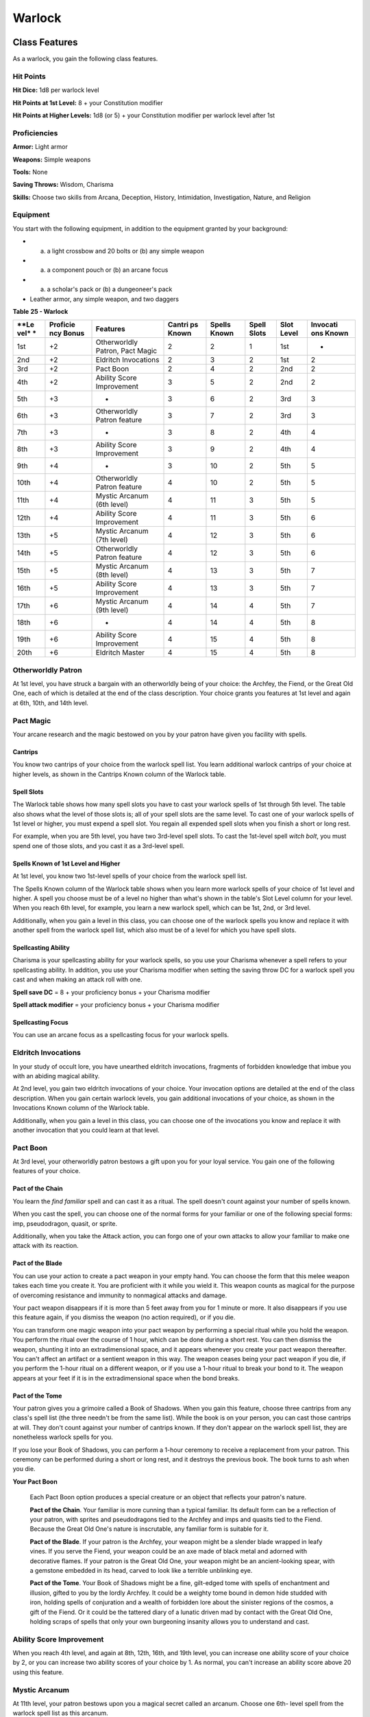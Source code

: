 =======
Warlock
=======


Class Features
--------------

As a warlock, you gain the following class features.


Hit Points
~~~~~~~~~~

**Hit Dice:** 1d8 per warlock level

**Hit Points at 1st Level:** 8 + your Constitution modifier

**Hit Points at Higher Levels:** 1d8 (or 5) + your Constitution modifier
per warlock level after 1st


Proficiencies
~~~~~~~~~~~~~

**Armor:** Light armor

**Weapons:** Simple weapons

**Tools:** None

**Saving Throws:** Wisdom, Charisma

**Skills:** Choose two skills from Arcana, Deception, History,
Intimidation, Investigation, Nature, and Religion


Equipment
~~~~~~~~~

You start with the following equipment, in addition to the equipment
granted by your background:

-  

   (a) a light crossbow and 20 bolts or (b) any simple weapon

-  

   (a) a component pouch or (b) an arcane focus

-  

   (a) a scholar's pack or (b) a dungeoneer's pack

-  Leather armor, any simple weapon, and two daggers

**Table** **25 - Warlock**

+------+------------+-----------------+----------+----------+---------+---------+------------+
| **Le | **Proficie | **Features**    | **Cantri | **Spells | **Spell | **Slot  | **Invocati |
| vel* | ncy        |                 | ps       | Known**  | Slots** | Level** | ons        |
| *    | Bonus**    |                 | Known**  |          |         |         | Known**    |
+======+============+=================+==========+==========+=========+=========+============+
| 1st  | +2         | Otherworldly    | 2        | 2        | 1       | 1st     | -          |
|      |            | Patron, Pact    |          |          |         |         |            |
|      |            | Magic           |          |          |         |         |            |
+------+------------+-----------------+----------+----------+---------+---------+------------+
| 2nd  | +2         | Eldritch        | 2        | 3        | 2       | 1st     | 2          |
|      |            | Invocations     |          |          |         |         |            |
+------+------------+-----------------+----------+----------+---------+---------+------------+
| 3rd  | +2         | Pact Boon       | 2        | 4        | 2       | 2nd     | 2          |
+------+------------+-----------------+----------+----------+---------+---------+------------+
| 4th  | +2         | Ability Score   | 3        | 5        | 2       | 2nd     | 2          |
|      |            | Improvement     |          |          |         |         |            |
+------+------------+-----------------+----------+----------+---------+---------+------------+
| 5th  | +3         | -               | 3        | 6        | 2       | 3rd     | 3          |
+------+------------+-----------------+----------+----------+---------+---------+------------+
| 6th  | +3         | Otherworldly    | 3        | 7        | 2       | 3rd     | 3          |
|      |            | Patron feature  |          |          |         |         |            |
+------+------------+-----------------+----------+----------+---------+---------+------------+
| 7th  | +3         | -               | 3        | 8        | 2       | 4th     | 4          |
+------+------------+-----------------+----------+----------+---------+---------+------------+
| 8th  | +3         | Ability Score   | 3        | 9        | 2       | 4th     | 4          |
|      |            | Improvement     |          |          |         |         |            |
+------+------------+-----------------+----------+----------+---------+---------+------------+
| 9th  | +4         | -               | 3        | 10       | 2       | 5th     | 5          |
+------+------------+-----------------+----------+----------+---------+---------+------------+
| 10th | +4         | Otherworldly    | 4        | 10       | 2       | 5th     | 5          |
|      |            | Patron feature  |          |          |         |         |            |
+------+------------+-----------------+----------+----------+---------+---------+------------+
| 11th | +4         | Mystic Arcanum  | 4        | 11       | 3       | 5th     | 5          |
|      |            | (6th level)     |          |          |         |         |            |
+------+------------+-----------------+----------+----------+---------+---------+------------+
| 12th | +4         | Ability Score   | 4        | 11       | 3       | 5th     | 6          |
|      |            | Improvement     |          |          |         |         |            |
+------+------------+-----------------+----------+----------+---------+---------+------------+
| 13th | +5         | Mystic Arcanum  | 4        | 12       | 3       | 5th     | 6          |
|      |            | (7th level)     |          |          |         |         |            |
+------+------------+-----------------+----------+----------+---------+---------+------------+
| 14th | +5         | Otherworldly    | 4        | 12       | 3       | 5th     | 6          |
|      |            | Patron feature  |          |          |         |         |            |
+------+------------+-----------------+----------+----------+---------+---------+------------+
| 15th | +5         | Mystic Arcanum  | 4        | 13       | 3       | 5th     | 7          |
|      |            | (8th level)     |          |          |         |         |            |
+------+------------+-----------------+----------+----------+---------+---------+------------+
| 16th | +5         | Ability Score   | 4        | 13       | 3       | 5th     | 7          |
|      |            | Improvement     |          |          |         |         |            |
+------+------------+-----------------+----------+----------+---------+---------+------------+
| 17th | +6         | Mystic Arcanum  | 4        | 14       | 4       | 5th     | 7          |
|      |            | (9th level)     |          |          |         |         |            |
+------+------------+-----------------+----------+----------+---------+---------+------------+
| 18th | +6         | -               | 4        | 14       | 4       | 5th     | 8          |
+------+------------+-----------------+----------+----------+---------+---------+------------+
| 19th | +6         | Ability Score   | 4        | 15       | 4       | 5th     | 8          |
|      |            | Improvement     |          |          |         |         |            |
+------+------------+-----------------+----------+----------+---------+---------+------------+
| 20th | +6         | Eldritch Master | 4        | 15       | 4       | 5th     | 8          |
+------+------------+-----------------+----------+----------+---------+---------+------------+


Otherworldly Patron
~~~~~~~~~~~~~~~~~~~

At 1st level, you have struck a bargain with an otherworldly being of
your choice: the Archfey, the Fiend, or the Great Old One, each of which
is detailed at the end of the class description. Your choice grants you
features at 1st level and again at 6th, 10th, and 14th level.


Pact Magic
~~~~~~~~~~

Your arcane research and the magic bestowed on you by your patron have
given you facility with spells.


Cantrips
^^^^^^^^

You know two cantrips of your choice from the warlock spell list. You
learn additional warlock cantrips of your choice at higher levels, as
shown in the Cantrips Known column of the Warlock table.


Spell Slots
^^^^^^^^^^^

The Warlock table shows how many spell slots you have to cast your
warlock spells of 1st through 5th level. The table also shows what the
level of those slots is; all of your spell slots are the same level. To
cast one of your warlock spells of 1st level or higher, you must expend
a spell slot. You regain all expended spell slots when you finish a
short or long rest.

For example, when you are 5th level, you have two 3rd-level spell slots.
To cast the 1st-level spell *witch bolt*, you must spend one of those
slots, and you cast it as a 3rd-level spell.


Spells Known of 1st Level and Higher
^^^^^^^^^^^^^^^^^^^^^^^^^^^^^^^^^^^^

At 1st level, you know two 1st-level spells of your choice from the
warlock spell list.

The Spells Known column of the Warlock table shows when you learn more
warlock spells of your choice of 1st level and higher. A spell you
choose must be of a level no higher than what's shown in the table's
Slot Level column for your level. When you reach 6th level, for example,
you learn a new warlock spell, which can be 1st, 2nd, or 3rd level.

Additionally, when you gain a level in this class, you can choose one of
the warlock spells you know and replace it with another spell from the
warlock spell list, which also must be of a level for which you have
spell slots.


Spellcasting Ability
^^^^^^^^^^^^^^^^^^^^

Charisma is your spellcasting ability for your warlock spells, so you
use your Charisma whenever a spell refers to your spellcasting ability.
In addition, you use your Charisma modifier when setting the saving
throw DC for a warlock spell you cast and when making an attack roll
with one.

**Spell save DC** = 8 + your proficiency bonus + your Charisma modifier

**Spell attack modifier** = your proficiency bonus + your Charisma
modifier


Spellcasting Focus
^^^^^^^^^^^^^^^^^^

You can use an arcane focus as a spellcasting focus for your warlock
spells.


Eldritch Invocations
~~~~~~~~~~~~~~~~~~~~

In your study of occult lore, you have unearthed eldritch invocations,
fragments of forbidden knowledge that imbue you with an abiding magical
ability.

At 2nd level, you gain two eldritch invocations of your choice. Your
invocation options are detailed at the end of the class description.
When you gain certain warlock levels, you gain additional invocations of
your choice, as shown in the Invocations Known column of the Warlock
table.

Additionally, when you gain a level in this class, you can choose one of
the invocations you know and replace it with another invocation that you
could learn at that level.


Pact Boon
~~~~~~~~~

At 3rd level, your otherworldly patron bestows a gift upon you for your
loyal service. You gain one of the following features of your choice.


Pact of the Chain
^^^^^^^^^^^^^^^^^

You learn the *find familiar* spell and can cast it as a ritual. The
spell doesn't count against your number of spells known.

When you cast the spell, you can choose one of the normal forms for your
familiar or one of the following special forms: imp, pseudodragon,
quasit, or sprite.

Additionally, when you take the Attack action, you can forgo one of your
own attacks to allow your familiar to make one attack with its reaction.


Pact of the Blade
^^^^^^^^^^^^^^^^^

You can use your action to create a pact weapon in your empty hand. You
can choose the form that this melee weapon takes each time you create
it. You are proficient with it while you wield it. This weapon counts as
magical for the purpose of overcoming resistance and immunity to
nonmagical attacks and damage.

Your pact weapon disappears if it is more than 5 feet away from you for
1 minute or more. It also disappears if you use this feature again, if
you dismiss the weapon (no action required), or if you die.

You can transform one magic weapon into your pact weapon by performing a
special ritual while you hold the weapon. You perform the ritual over
the course of 1 hour, which can be done during a short rest. You can
then dismiss the weapon, shunting it into an extradimensional space, and
it appears whenever you create your pact weapon thereafter. You can't
affect an artifact or a sentient weapon in this way. The weapon ceases
being your pact weapon if you die, if you perform the 1-hour ritual on a
different weapon, or if you use a 1-hour ritual to break your bond to
it. The weapon appears at your feet if it is in the extradimensional
space when the bond breaks.


Pact of the Tome
^^^^^^^^^^^^^^^^

Your patron gives you a grimoire called a Book of Shadows. When you gain
this feature, choose three cantrips from any class's spell list (the
three needn't be from the same list). While the book is on your person,
you can cast those cantrips at will. They don't count against your
number of cantrips known. If they don't appear on the warlock spell
list, they are nonetheless warlock spells for you.

If you lose your Book of Shadows, you can perform a 1-hour ceremony to
receive a replacement from your patron. This ceremony can be performed
during a short or long rest, and it destroys the previous book. The book
turns to ash when you die.

**Your Pact Boon**

    Each Pact Boon option produces a special creature or an object that
    reflects your patron's nature.

    **Pact of the Chain**. Your familiar is more cunning than a typical
    familiar. Its default form can be a reflection of your patron, with
    sprites and pseudodragons tied to the Archfey and imps and quasits
    tied to the Fiend. Because the Great Old One's nature is
    inscrutable, any familiar form is suitable for it.

    **Pact of the Blade**. If your patron is the Archfey, your weapon
    might be a slender blade wrapped in leafy vines. If you serve the
    Fiend, your weapon could be an axe made of black metal and adorned
    with decorative flames. If your patron is the Great Old One, your
    weapon might be an ancient-looking spear, with a gemstone embedded
    in its head, carved to look like a terrible unblinking eye.

    **Pact of the Tome**. Your Book of Shadows might be a fine,
    gilt-edged tome with spells of enchantment and illusion, gifted to
    you by the lordly Archfey. It could be a weighty tome bound in demon
    hide studded with iron, holding spells of conjuration and a wealth
    of forbidden lore about the sinister regions of the cosmos, a gift
    of the Fiend. Or it could be the tattered diary of a lunatic driven
    mad by contact with the Great Old One, holding scraps of spells that
    only your own burgeoning insanity allows you to understand and cast.


Ability Score Improvement
~~~~~~~~~~~~~~~~~~~~~~~~~

When you reach 4th level, and again at 8th, 12th, 16th, and 19th level,
you can increase one ability score of your choice by 2, or you can
increase two ability scores of your choice by 1. As normal, you can't
increase an ability score above 20 using this feature.


Mystic Arcanum
~~~~~~~~~~~~~~

At 11th level, your patron bestows upon you a magical secret called an
arcanum. Choose one 6th- level spell from the warlock spell list as this
arcanum.

You can cast your arcanum spell once without expending a spell slot. You
must finish a long rest before you can do so again.

At higher levels, you gain more warlock spells of your choice that can
be cast in this way: one 7th- level spell at 13th level, one 8th-level
spell at 15th level, and one 9th-level spell at 17th level. You regain
all uses of your Mystic Arcanum when you finish a long rest.


Eldritch Master
~~~~~~~~~~~~~~~

At 20th level, you can draw on your inner reserve of mystical power
while entreating your patron to regain expended spell slots. You can
spend 1 minute entreating your patron for aid to regain all your
expended spell slots from your Pact Magic feature. Once you regain spell
slots with this feature, you must finish a long rest before you can do
so again.


Eldritch Invocations
~~~~~~~~~~~~~~~~~~~~

If an eldritch invocation has prerequisites, you must meet them to learn
it. You can learn the invocation at the same time that you meet its
prerequisites. A level prerequisite refers to your level in this class.


Agonizing Blast
^^^^^^^^^^^^^^^

*Prerequisite: Eldritch Blast cantrip*

When you cast *eldritch blast*, add your Charisma modifier to the damage
it deals on a hit.


Armor of Shadows
^^^^^^^^^^^^^^^^

You can cast *mage armor* on yourself at will, without expending a spell
slot or material components.


Ascendant Step
^^^^^^^^^^^^^^

*Prerequisite: 9th level*

You can cast *levitate* on yourself at will, without expending a spell
slot or material components.


Beast Speech
^^^^^^^^^^^^

You can cast *speak with animals* at will, without expending a spell
slot.


Beguiling Influence
^^^^^^^^^^^^^^^^^^^

You gain proficiency in the Deception and Persuasion skills.


Bewitching Whispers
^^^^^^^^^^^^^^^^^^^

*Prerequisite: 7th level*

You can cast *compulsion* once using a warlock spell slot. You can't do
so again until you finish a long rest.


Book of Ancient Secrets
^^^^^^^^^^^^^^^^^^^^^^^

*Prerequisite: Pact of the Tome feature*

You can now inscribe magical rituals in your Book of Shadows. Choose two
1st-level spells that have the ritual tag from any class's spell list
(the two needn't be from the same list). The spells appear in the book
and don't count against the number of spells you know. With your Book of
Shadows in hand, you can cast the chosen spells as rituals. You can't
cast the spells except as rituals, unless you've learned them by some
other means. You can also cast a warlock spell you know as a ritual if
it has the ritual tag.

On your adventures, you can add other ritual spells to your Book of
Shadows. When you find such a spell, you can add it to the book if the
spell's level is equal to or less than half your warlock level (rounded
up) and if you can spare the time to transcribe the spell. For each
level of the spell, the transcription process takes 2 hours and costs 50
gp for the rare inks needed to inscribe it.


Chains of Carceri
^^^^^^^^^^^^^^^^^

*Prerequisite: 15th level, Pact of the Chain feature*

You can cast *hold monster* at will-targeting a celestial, fiend, or
elemental-without expending a spell slot or material components. You
must finish a long rest before you can use this invocation on the same
creature again.


Devil's Sight
^^^^^^^^^^^^^

You can see normally in darkness, both magical and nonmagical, to a
distance of 120 feet.


Dreadful Word
^^^^^^^^^^^^^

*Prerequisite: 7th level*

You can cast *confusion* once using a warlock spell slot. You can't do
so again until you finish a long rest.


Eldritch Sight
^^^^^^^^^^^^^^

You can cast *detect magic* at will, without expending a spell slot.


Eldritch Spear
^^^^^^^^^^^^^^

*Prerequisite: Eldritch Blast cantrip*

When you cast *eldritch blast*, its range is 300 feet.


Eyes of the Rune Keeper
^^^^^^^^^^^^^^^^^^^^^^^

You can read all writing.


Fiendish Vigor
^^^^^^^^^^^^^^

You can cast *false life* on yourself at will as a 1st-level spell,
without expending a spell slot or material components.


Gaze of Two Minds
^^^^^^^^^^^^^^^^^

You can use your action to touch a willing humanoid and perceive through
its senses until the end of your next turn. As long as the creature is
on the same plane of existence as you, you can use your action on
subsequent turns to maintain this connection, extending the duration
until the end of your next turn. While perceiving through the other
creature's senses, you benefit from any special senses possessed by that
creature, and you are blinded and deafened to your own surroundings.


Lifedrinker
^^^^^^^^^^^

*Prerequisite: 12th level, Pact of the Blade feature*

When you hit a creature with your pact weapon, the creature takes extra
necrotic damage equal to your Charisma modifier (minimum 1).


Mask of Many Faces
^^^^^^^^^^^^^^^^^^

You can cast *disguise self* at will, without expending a spell slot.


Master of Myriad Forms
^^^^^^^^^^^^^^^^^^^^^^

*Prerequisite: 15th level*

You can cast *alter self* at will, without expending a spell slot.


Minions of Chaos
^^^^^^^^^^^^^^^^

*Prerequisite: 9th level*

You can cast *conjure elemental* once using a warlock spell slot. You
can't do so again until you finish a long rest.


Mire the Mind
^^^^^^^^^^^^^

*Prerequisite: 5th level*

You can cast *slow* once using a warlock spell slot. You can't do so
again until you finish a long rest.


Misty Visions
^^^^^^^^^^^^^

You can cast *silent image* at will, without expending a spell slot or
material components.


One with Shadows
^^^^^^^^^^^^^^^^

*Prerequisite: 5th level*

When you are in an area of dim light or darkness, you can use your
action to become invisible until you move or take an action or a
reaction.


Otherworldly Leap
^^^^^^^^^^^^^^^^^

*Prerequisite: 9th level*

You can cast *jump* on yourself at will, without expending a spell slot
or material components.


Repelling Blast
^^^^^^^^^^^^^^^

*Prerequisite: Eldritch Blast cantrip*

When you hit a creature with *eldritch blast*, you can push the creature
up to 10 feet away from you in a straight line.


Sculptor of Flesh
^^^^^^^^^^^^^^^^^

*Prerequisite: 7th level*

You can cast *polymorph* once using a warlock spell slot. You can't do
so again until you finish a long rest.


Sign of Ill Omen
^^^^^^^^^^^^^^^^

*Prerequisite: 5th level*

You can cast *bestow curse* once using a warlock spell slot. You can't
do so again until you finish a long rest.


Thief of Five Fates
^^^^^^^^^^^^^^^^^^^

You can cast *bane* once using a warlock spell slot. You can't do so
again until you finish a long rest.


Thirsting Blade
^^^^^^^^^^^^^^^

*Prerequisite: 5th level, Pact of the Blade feature*

You can attack with your pact weapon twice, instead of once, whenever
you take the Attack action on your turn.


Visions of Distant Realms
^^^^^^^^^^^^^^^^^^^^^^^^^

*Prerequisite: 15th level*

You can cast *arcane eye* at will, without expending a spell slot.


Voice of the Chain Master
^^^^^^^^^^^^^^^^^^^^^^^^^

*Prerequisite: Pact of the Chain feature*

You can communicate telepathically with your familiar and perceive
through your familiar's senses as long as you are on the same plane of
existence. Additionally, while perceiving through your familiar's
senses, you can also speak through your familiar in your own voice, even
if your familiar is normally incapable of speech.


Whispers of the Grave
^^^^^^^^^^^^^^^^^^^^^

*Prerequisite: 9th level*

You can cast *speak with dead* at will, without expending a spell slot.


Witch Sight
^^^^^^^^^^^

*Prerequisite: 15th level*

You can see the true form of any shapechanger or creature concealed by
illusion or transmutation magic while the creature is within 30 feet of
you and within line of sight.


Otherworldly Patrons
--------------------

The beings that serve as patrons for warlocks are mighty inhabitants of
other planes of existence-not gods, but almost godlike in their power.
Various patrons give their warlocks access to different powers and
invocations, and expect significant favors in return.

Some patrons collect warlocks, doling out mystic knowledge relatively
freely or boasting of their ability to bind mortals to their will. Other
patrons bestow their power only grudgingly, and might make a pact with
only one warlock. Warlocks who serve the same patron might view each
other as allies, siblings, or rivals.


The Fiend
~~~~~~~~~

You have made a pact with a fiend from the lower planes of existence, a
being whose aims are evil, even if you strive against those aims. Such
beings desire the corruption or destruction of all things, ultimately
including you. Fiends powerful enough to forge a pact include demon
lords such as Demogorgon, Orcus, Fraz'Urb-luu, and Baphomet; archdevils
such as Asmodeus, Dispater, Mephistopheles, and Belial; pit fiends and
balors that are especially mighty; and ultroloths and other lords of the
yugoloths.


Expanded Spell List
^^^^^^^^^^^^^^^^^^^

The Fiend lets you choose from an expanded list of spells when you learn
a warlock spell. The following spells are added to the warlock spell
list for you.

**Table** **26 - Warlock: Fiend Expanded Spells**

+-------------------+-------------------------------------+
| **Spell Level**   | **Spells**                          |
+===================+=====================================+
| 1st               | burning hands, command              |
+-------------------+-------------------------------------+
| 2nd               | blindness/deafness, scorching ray   |
+-------------------+-------------------------------------+
| 3rd               | fireball, stinking cloud            |
+-------------------+-------------------------------------+
| 4th               | fire shield, wall of fire           |
+-------------------+-------------------------------------+
| 5th               | flame strike, hallow                |
+-------------------+-------------------------------------+


Dark One's Blessing
^^^^^^^^^^^^^^^^^^^

Starting at 1st level, when you reduce a hostile creature to 0 hit
points, you gain temporary hit points equal to your Charisma modifier +
your warlock level (minimum of 1).


Dark One's Own Luck
^^^^^^^^^^^^^^^^^^^

Starting at 6th level, you can call on your patron to alter fate in your
favor. When you make an ability check or a saving throw, you can use
this feature to add a d10 to your roll. You can do so after seeing the
initial roll but before any of the roll's effects occur.

Once you use this feature, you can't use it again until you finish a
short or long rest.


Fiendish Resilience
^^^^^^^^^^^^^^^^^^^

Starting at 10th level, you can choose one damage type when you finish a
short or long rest. You gain resistance to that damage type until you
choose a different one with this feature. Damage from magical weapons or
silver weapons ignores this resistance.


Hurl Through Hell
^^^^^^^^^^^^^^^^^

Starting at 14th level, when you hit a creature with an attack, you can
use this feature to instantly transport the target through the lower
planes. The creature disappears and hurtles through a nightmare
landscape.

At the end of your next turn, the target returns to the space it
previously occupied, or the nearest unoccupied space. If the target is
not a fiend, it takes 10d10 psychic damage as it reels from its horrific
experience.

Once you use this feature, you can't use it again until you finish a
long rest.
